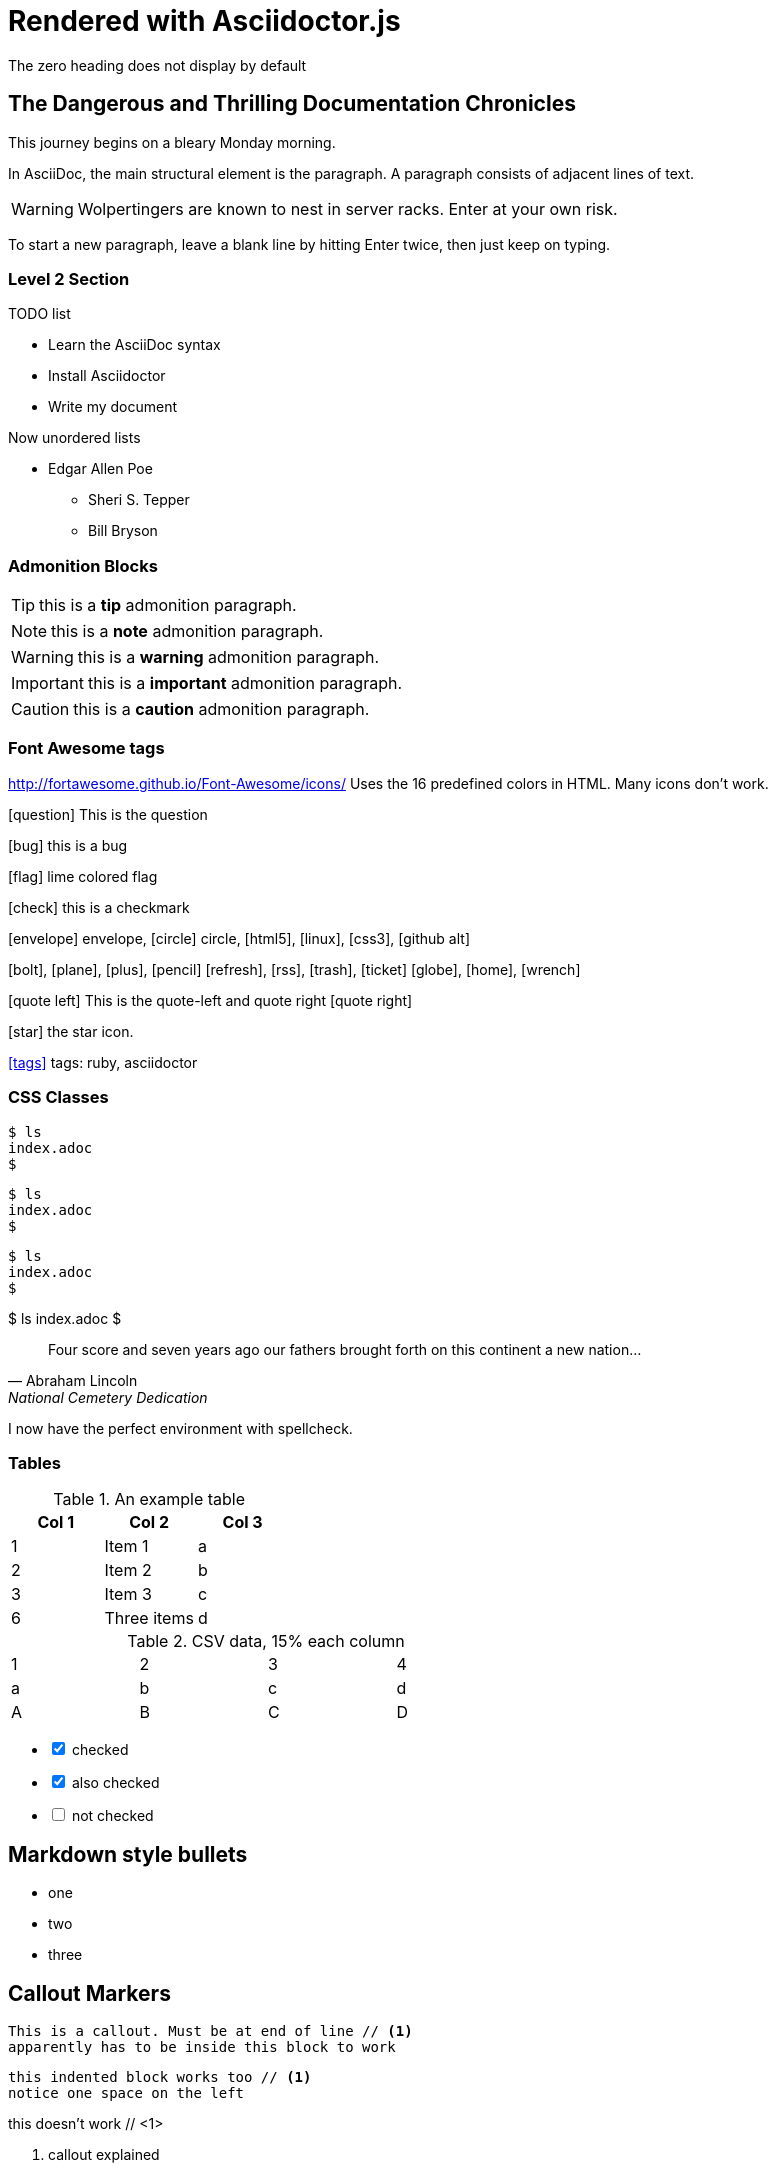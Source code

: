 = Rendered with Asciidoctor.js
The zero heading does not display by default


== The Dangerous and Thrilling Documentation Chronicles

This journey begins on a bleary Monday morning.

In AsciiDoc, the main structural element is the paragraph.
A paragraph consists of adjacent lines of text.

WARNING: Wolpertingers are known to nest in server racks.
Enter at your own risk.

To start a new paragraph, leave a blank line by hitting
Enter twice, then just keep on typing.

=== Level 2 Section

.TODO list
- Learn the AsciiDoc syntax
- Install Asciidoctor
- Write my document

Now unordered lists

* Edgar Allen Poe
** Sheri S. Tepper
** Bill Bryson

=== Admonition Blocks

TIP: this is a *tip* admonition paragraph.

NOTE: this is a *note* admonition paragraph.

WARNING: this is a *warning* admonition paragraph.

IMPORTANT: this is a *important* admonition paragraph.

CAUTION: this is a *caution* admonition paragraph.

=== Font Awesome tags
http://fortawesome.github.io/Font-Awesome/icons/
Uses the 16 predefined colors in HTML. Many icons don't work.

icon:question[role=blue] This is the question

icon:bug[role=red] this is a bug

icon:flag[role=lime] lime colored flag

icon:check[role=green] this is a checkmark

icon:envelope[] envelope, icon:circle[] circle, icon:html5[role=red], icon:linux[], icon:css3[], icon:github-alt[]

icon:bolt[], icon:plane[], icon:plus[], icon:pencil[]
icon:refresh[], icon:rss[], icon:trash[], icon:ticket[]
icon:globe[], icon:home[], icon:wrench[]


********
icon:quote-left[2x] This is the quote-left and quote right icon:quote-right[2x]
********

icon:star[2x, role=yellow] the star icon.

icon:tags[role=blue, link=http://example.com] tags: ruby, asciidoctor


=== CSS Classes
[source.console.shell]
----
$ ls
index.adoc
$
----
 
// Or use role attribute:
[source,role="console shell"]
----
$ ls
index.adoc
$
----
 
// If we don't apply the source attribute,
// we can still set roles:
[.console]  // Or [role="console"]
----
$ ls
index.adoc
$
----
 
// If we do not use the delimiter,
// but specify block type:
[listing.console] // Or [listing,role="console"]
$ ls
index.adoc
$



[quote, Abraham Lincoln, National Cemetery Dedication]
____
Four score and seven years ago our fathers brought forth
on this continent a new nation... 
____


I now have the perfect environment with spellcheck. 

=== Tables

.An example table
[options="header,footer"]
|=======================
|Col 1|Col 2      |Col 3
|1    |Item 1     |a
|2    |Item 2     |b
|3    |Item 3     |c
|6    |Three items|d
|=======================


.CSV data, 15% each column
[format="csv",width="60%",cols="4"]
[frame="topbot",grid="none"]
|======
1,2,3,4
a,b,c,d
A,B,C,D
|======

[options=interactive]
- [*] checked
- [x] also checked
- [ ] not checked




== Markdown style bullets
- one
- two
- three

== Callout Markers

----
This is a callout. Must be at end of line // <1>
apparently has to be inside this block to work
----


 this indented block works too // <1>
 notice one space on the left
 
this doesn't work // <1> 

<1> callout explained

== Footnotes

A footnote footnote:[An example footnote.];
a second footnote with a reference ID footnoteref:[note2,Second footnote.];
finally a reference to the second footnote footnoteref:[note2].


.Use built-in attribute asciidoctor-version
Document generated with Asciidoctor {asciidoctor-version}.
